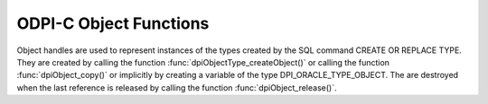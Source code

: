 .. _dpiObjectFunctions:

ODPI-C Object Functions
-----------------------

Object handles are used to represent instances of the types created by the SQL
command CREATE OR REPLACE TYPE. They are created by calling the function
:func:`dpiObjectType_createObject()` or calling the function
:func:`dpiObject_copy()` or implicitly by creating a variable of the type
DPI_ORACLE_TYPE_OBJECT. The are destroyed when the last reference is released
by calling the function :func:`dpiObject_release()`.

.. function:: int dpiObject_addRef(dpiObject* obj)

    Adds a reference to the object. This is intended for situations where a
    reference to the object needs to be maintained independently of the
    reference returned when the object was created.

    The function returns DPI_SUCCESS for success and DPI_FAILURE for failure.

    .. parameters-table::

        * - ``obj``
          - IN
          - The object to which a reference is to be added. If the reference
            is NULL or invalid, an error is returned.

.. function:: int dpiObject_appendElement(dpiObject* obj, \
        dpiNativeTypeNum nativeTypeNum, dpiData* value)

    Appends an element with the specified value to the collection.

    The function returns DPI_SUCCESS for success and DPI_FAILURE for failure.

    .. parameters-table::

        * - ``obj``
          - IN
          - The object to which the value is to be appended. If the reference
            is NULL or invalid, an error is returned. Likewise, if the object
            does not refer to a collection an error is returned.
        * - ``nativeTypeNum``
          - IN
          - The native type of the data that is to be appended. It should be
            one of the values from the enumeration
            :ref:`dpiNativeTypeNum<dpiNativeTypeNum>`.
        * - ``value``
          - IN
          - A pointer to a :ref:`dpiData<dpiData>` structure which contains
            the value of the element to append to the collection.

.. function:: int dpiObject_copy(dpiObject* obj, dpiObject** copiedObj)

    Creates an independent copy of an object and returns a reference to the
    newly created object. This reference should be released as soon as it is
    no longer needed.

    The function returns DPI_SUCCESS for success and DPI_FAILURE for failure.

    .. parameters-table::

        * - ``obj``
          - IN
          - The object which is to be copied. If the reference is NULL or
            invalid an error is returned.
        * - ``copiedObj``
          - OUT
          - A pointer to a reference to the object which is created as a copy
            of the first object, which is populated upon successful completion
            of this function.

.. function:: int dpiObject_deleteElementByIndex(dpiObject* obj, \
        int32_t index)

    Deletes an element from the collection. Note that the position ordinals of
    the remaining elements are not changed. The delete operation creates
    *holes* in the collection.

    The function returns DPI_SUCCESS for success and DPI_FAILURE for failure.

    .. parameters-table::

        * - ``obj``
          - IN
          - The object from which the element is to be deleted. If the
            reference is NULL or invalid, an error is returned. Likewise,
            if the object does not refer to a collection, an error is
            returned.
        * - ``index``
          - IN
          - The index of the element that is to be deleted. If no element
            exists at that index an error is returned.

.. function:: int dpiObject_getAttributeValue(dpiObject* obj, \
        dpiObjectAttr* attr, dpiNativeTypeNum nativeTypeNum, dpiData* value)

    Returns the value of one of the object's attributes.

    The function returns DPI_SUCCESS for success and DPI_FAILURE for failure.

    .. parameters-table::

        * - ``obj``
          - IN
          - The object from which the the attribute is to be retrieved. If the
            reference is NULL or invalid, an error is returned.
        * - ``attr``
          - IN
          - The attribute which is to be retrieved. The attribute must belong
            to the same type as the object; otherwise, an error is returned.
        * - ``nativeTypeNum``
          - IN
          - The native type of the data that is to be retrieved. It should be
            one of the values from the enumeration
            :ref:`dpiNativeTypeNum<dpiNativeTypeNum>`.
        * - ``value``
          - IN/OUT
          - A pointer to a :ref:`dpiData<dpiData>` structure which will
            be populated with the value of the element when this function
            completes successfully. If the native type is
            ``DPI_NATIVE_TYPE_BYTES`` and the Oracle type of the attribute is
            ``DPI_ORACLE_TYPE_NUMBER``, a buffer must be supplied in the
            value.asBytes.ptr attribute and the maximum length of that buffer
            must be supplied in the value.asBytes.length attribute before
            calling this function. For all other conversions, the buffer is
            supplied by the library and remains valid as long as a reference
            to the object is held. Note that if the native type is
            ``DPI_NATIVE_TYPE_OBJECT`` the reference that is returned must be
            released by a call to :func:`dpiObject_release()`.

.. function:: int dpiObject_getElementExistsByIndex(dpiObject* obj, \
        int32_t index, int* exists)

    Returns whether an element exists at the specified index.

    The function returns DPI_SUCCESS for success and DPI_FAILURE for failure.

    .. parameters-table::

        * - ``obj``
          - IN
          - The object for which an element's existence is to be tested. If
            the reference is NULL or invalid, an error is returned. Likewise,
            if the object does not refer to a collection, an error is
            returned.
        * - ``index``
          - IN
          - The index into the collection that is to be checked.
        * - ``exists``
          - OUT
          - A pointer to a boolean value indicating if an element exists at
            the specified index (1) or not (0), which will be populated when
            this function completes successfully.

.. function:: int dpiObject_getElementValueByIndex(dpiObject* obj, \
        int32_t index, dpiNativeTypeNum nativeTypeNum, dpiData* value)

    Returns the value of the element found at the specified index.

    The function returns DPI_SUCCESS for success and DPI_FAILURE for failure.

    .. parameters-table::

        * - ``obj``
          - IN
          - The object from which the element is to be retrieved. If the
            reference is NULL or invalid, an error is returned. Likewise, if
            the object does not refer to a collection, an error is returned.
        * - ``index``
          - IN
          - The index into the collection from which the element is to be
            retrieved. If no element exists at that index, an error is
            returned.
        * - ``nativeTypeNum``
          - IN
          - The native type of the data that is to be retrieved. It should be
            one of the values from the enumeration
            :ref:`dpiNativeTypeNum<dpiNativeTypeNum>`.
        * - ``value``
          - IN/OUT
          - A pointer to a :ref:`dpiData<dpiData>` structure which will be
            populated with the value of the element when this function
            completes successfully. If the native type is
            ``DPI_NATIVE_TYPE_BYTES`` and the Oracle type of the attribute is
            ``DPI_ORACLE_TYPE_NUMBER``, a buffer must be supplied in the
            value.asBytes.ptr attribute and the maximum length of that buffer
            must be supplied in the value.asBytes.length attribute before
            calling this function. For all other conversions, the buffer is
            supplied by the library and remains valid as long as a reference
            to the object is held. Note that if the native type is
            ``DPI_NATIVE_TYPE_OBJECT`` the reference that is returned must be
            released by a call to :func:`dpiObject_release()`.

.. function:: int dpiObject_getFirstIndex(dpiObject* obj, int32_t* index, \
        int* exists)

    Returns the first index used in a collection.

    The function returns DPI_SUCCESS for success and DPI_FAILURE for failure.

    .. parameters-table::

        * - ``obj``
          - IN
          - The object from which the first index is to be retrieved. If the
            reference is NULL or invalid, an error is returned. Likewise, if
            the object does not refer to a collection, an error is returned.
        * - ``index``
          - OUT
          - A pointer to the first index used in the collection, which will be
            populated when the function completes successfully.
        * - ``exists``
          - OUT
          - A pointer to a boolean value specifying whether a first index
            exists (1) or not (0), which will be populated when the function
            completes successfully.

.. function:: int dpiObject_getLastIndex(dpiObject* obj, int32_t* index, \
        int* exists)

    Returns the last index used in a collection.

    The function returns DPI_SUCCESS for success and DPI_FAILURE for failure.

    .. parameters-table::

        * - ``obj``
          - IN
          - The object from which the last index is to be retrieved. If the
            reference is NULL or invalid, an error is returned. Likewise, if
            the object does not refer to a collection, an error is returned.
        * - ``index``
          - OUT
          - A pointer to the last index used in the collection, which will be
            populated when the function completes successfully.
        * - ``exists``
          - OUT
          - A pointer to a boolean value specifying whether a last index
            exists (1) or not (0), which will be populated when the function
            completes successfully.

.. function:: int dpiObject_getNextIndex(dpiObject* obj, int32_t index, \
        int32_t* nextIndex, int* exists)

    Returns the next index used in a collection following the specified index.

    The function returns DPI_SUCCESS for success and DPI_FAILURE for failure.

    .. parameters-table::

        * - ``obj``
          - IN
          - The object from which the next index is to be retrieved. If the
            reference is NULL or invalid, an error is returned. Likewise, if
            the object does not refer to a collection, an error is returned.
        * - ``index``
          - IN
          - The index after which the next index is to be determined. This
            does not have to be an actual index in the collection.
        * - ``nextIndex``
          - OUT
          - A pointer to the next index used in the collection, which will be
            populated when the function completes successfully and the value
            of the exists parameter is 1.
        * - ``exists``
          - OUT
          - A pointer to a boolean value specifying whether a next index
            exists following the specified index (1) or not (0), which will be
            populated when the function completes successfully.

.. function:: int dpiObject_getPrevIndex(dpiObject* obj, int32_t index, \
        int32_t* prevIndex, int* exists)

    Returns the previous index used in a collection preceding the specified
    index.

    The function returns DPI_SUCCESS for success and DPI_FAILURE for failure.

    .. parameters-table::

        * - ``obj``
          - IN
          - The object from which the previous index is to be retrieved. If the
            reference is NULL or invalid, an error is returned. Likewise, if
            the object does not refer to a collection, an error is returned.
        * - ``index``
          - IN
          - The index before which the previous index is to be determined.
            This does not have to be an actual index in the collection.
        * - ``prevIndex``
          - OUT
          - A pointer to the previous index used in the collection, which will
            be populated when the function completes successfully and the value
            of the exists parameter is 1.
        * - ``exists``
          - OUT
          - A pointer to a boolean value specifying whether a previous index
            exists preceding the specified index (1) or not (0), which will be
            populated when the function completes successfully.

.. function:: int dpiObject_getSize(dpiObject* obj, int32_t* size)

    Returns the number of elements in a collection.

    The function returns DPI_SUCCESS for success and DPI_FAILURE for failure.

    .. parameters-table::

        * - ``obj``
          - IN
          - The object from which the number of elements is to be retrieved.
            If the reference is NULL or invalid, an error is returned.
            Likewise, if the object does not refer to a collection, an error
            is returned.
        * - ``size``
          - OUT
          - A pointer to the number of elements in the collection, which will
            be populated when the function completes successfully.

.. function:: int dpiObject_release(dpiObject* obj)

    Releases a reference to the object. A count of the references to the object
    is maintained and when this count reaches zero, the memory associated with
    the object is freed.

    The function returns DPI_SUCCESS for success and DPI_FAILURE for failure.

    .. parameters-table::

        * - ``obj``
          - IN
          - The object from which a reference is to be released. If the
            reference is NULL or invalid, an error is returned.

.. function:: int dpiObject_setAttributeValue(dpiObject* obj, \
        dpiObjectAttr* attr, dpiNativeTypeNum nativeTypeNum, dpiData* value)

    Sets the value of one of the object's attributes.

    The function returns DPI_SUCCESS for success and DPI_FAILURE for failure.

    .. parameters-table::

        * - ``obj``
          - IN
          - The object on which the attribute is to be set. If the reference
            is NULL or invalid, an error is returned.
        * - ``attr``
          - IN
          - The attribute which is to be set. The attribute must belong to the
            same type as the object; otherwise, an error is returned.
        * - ``nativeTypeNum``
          - IN
          - The native type of the data that is to be set. It should be one of
            the values from the enumeration
            :ref:`dpiNativeTypeNum<dpiNativeTypeNum>`.
        * - ``value``
          - IN
          - A pointer to a :ref:`dpiData<dpiData>` structure which contains
            the value to which the attribute is to be set.

.. function:: int dpiObject_setElementValueByIndex(dpiObject* obj, \
        int32_t index, dpiNativeTypeNum nativeTypeNum, dpiData* value)

    Sets the value of the element found at the specified index.

    The function returns DPI_SUCCESS for success and DPI_FAILURE for failure.

    .. parameters-table::

        * - ``obj``
          - IN
          - The object in which the element is to be set. If the reference is
            NULL or invalid, an error is returned. Likewise, if the object
            does not refer to a collection, an error is returned.
        * - ``index``
          - IN
          - The index into the collection at which the element is to be set.
        * - ``nativeTypeNum``
          - IN
          - The native type of the data that is to be set. It should be one of
            the values from the enumeration
            :ref:`dpiNativeTypeNum<dpiNativeTypeNum>`.
        * - ``value``
          - IN
          - A pointer to a :ref:`dpiData<dpiData>` structure which contains the
            value of the element to place at the specified index.

.. function:: int dpiObject_trim(dpiObject* obj, uint32_t numToTrim)

    Trims a number of elements from the end of a collection.

    The function returns DPI_SUCCESS for success and DPI_FAILURE for failure.

    .. parameters-table::

        * - ``obj``
          - IN
          - The object from which a number of elements are to be trimmed. If
            the reference is NULL or invalid, an error is returned. Likewise,
            if the object does not refer to a collection, an error is
            returned.
        * - ``numToTrim``
          - IN
          - The number of elements to trim from the end of the collection. If
            the number of of elements to trim exceeds the current size of the
            collection an error is returned.

